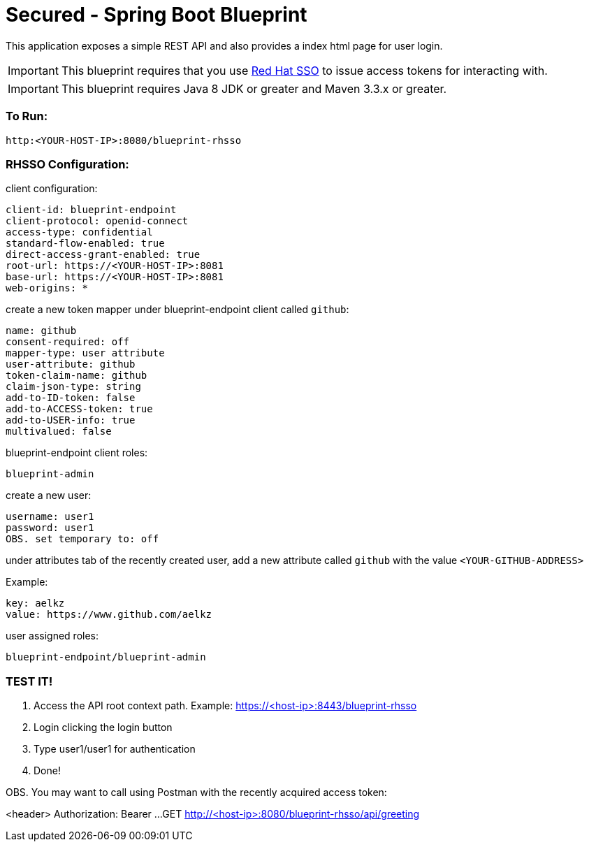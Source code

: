 = Secured - Spring Boot Blueprint

This application exposes a simple REST API and also provides a index html page for user login.

IMPORTANT: This blueprint requires that you use link:https://access.redhat.com/products/red-hat-single-sign-on[Red Hat SSO] to issue access tokens for interacting with.

IMPORTANT: This blueprint requires Java 8 JDK or greater and Maven 3.3.x or greater.

=== To Run:

```
http:<YOUR-HOST-IP>:8080/blueprint-rhsso
```

=== RHSSO Configuration:

client configuration:

```
client-id: blueprint-endpoint
client-protocol: openid-connect
access-type: confidential
standard-flow-enabled: true
direct-access-grant-enabled: true
root-url: https://<YOUR-HOST-IP>:8081
base-url: https://<YOUR-HOST-IP>:8081
web-origins: *
```

create a new token mapper under blueprint-endpoint client called `github`:

```
name: github
consent-required: off
mapper-type: user attribute
user-attribute: github
token-claim-name: github
claim-json-type: string
add-to-ID-token: false
add-to-ACCESS-token: true
add-to-USER-info: true
multivalued: false
```

blueprint-endpoint client roles:

```
blueprint-admin
```

create a new user:
```
username: user1
password: user1
OBS. set temporary to: off
```

under attributes tab of the recently created user, add a new attribute called `github`
with the value `<YOUR-GITHUB-ADDRESS>`

Example:

```
key: aelkz
value: https://www.github.com/aelkz
```

user assigned roles:

```
blueprint-endpoint/blueprint-admin
```

=== TEST IT!

1. Access the API root context path. Example:
https://<host-ip>:8443/blueprint-rhsso

2. Login clicking the login button

3. Type user1/user1 for authentication

4. Done!

OBS. You may want to call using Postman with the recently acquired access token:

<header> Authorization: Bearer ...
GET http://<host-ip>:8080/blueprint-rhsso/api/greeting
